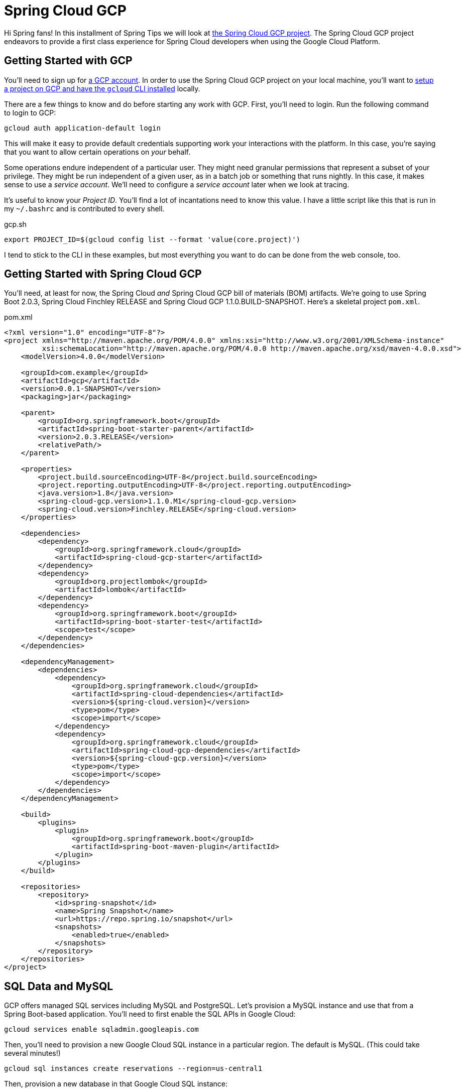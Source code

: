 
= Spring Cloud GCP

Hi Spring fans! In this installment of Spring Tips we will look at https://cloud.spring.io/spring-cloud-gcp[the Spring Cloud GCP project]. The Spring Cloud GCP project endeavors to provide a first class experience for Spring Cloud developers when using the Google Cloud Platform.

== Getting Started with GCP

You'll need to sign up for https://console.cloud.google.com/[a GCP account]. In order to use the Spring Cloud GCP project on your local machine, you'll want to https://cloud.google.com/pubsub/docs/quickstart-cli[setup a project on GCP and have the `gcloud` CLI installed] locally.


There are a few things to know and do before starting any work with GCP. First, you'll need to login. Run the following command to login to GCP:


[source,shell]
----
gcloud auth application-default login
----

This will make it easy to provide default credentials supporting work your interactions with the platform. In this case, you're saying that you want to allow certain operations on _your_ behalf.

Some operations endure independent of a particular user. They might need granular permissions that represent a subset of your privilege. They might be run independent of a given user, as in a batch job or something that runs nightly. In this case, it makes sense to use a _service account_. We'll need to configure a _service account_ later when we look at tracing.

It's useful to know your _Project ID_. You'll find a lot of incantations need to know this value.  I have a little script like this that is run in my `~/.bashrc` and is contributed to every shell.


.gcp.sh
[source,shell]
----
export PROJECT_ID=$(gcloud config list --format 'value(core.project)')
----

I tend to stick to the CLI in these examples, but most everything you want to do can be done from the web console, too.

== Getting Started with Spring Cloud GCP

You'll need, at least for now, the Spring Cloud _and_ Spring Cloud GCP bill of materials (BOM) artifacts. We're going to use Spring Boot 2.0.3, Spring Cloud Finchley RELEASE and Spring Cloud GCP 1.1.0.BUILD-SNAPSHOT. Here's a skeletal project `pom.xml`.

.pom.xml
[source,xml]
----

<?xml version="1.0" encoding="UTF-8"?>
<project xmlns="http://maven.apache.org/POM/4.0.0" xmlns:xsi="http://www.w3.org/2001/XMLSchema-instance"
         xsi:schemaLocation="http://maven.apache.org/POM/4.0.0 http://maven.apache.org/xsd/maven-4.0.0.xsd">
    <modelVersion>4.0.0</modelVersion>

    <groupId>com.example</groupId>
    <artifactId>gcp</artifactId>
    <version>0.0.1-SNAPSHOT</version>
    <packaging>jar</packaging>

    <parent>
        <groupId>org.springframework.boot</groupId>
        <artifactId>spring-boot-starter-parent</artifactId>
        <version>2.0.3.RELEASE</version>
        <relativePath/>
    </parent>

    <properties>
        <project.build.sourceEncoding>UTF-8</project.build.sourceEncoding>
        <project.reporting.outputEncoding>UTF-8</project.reporting.outputEncoding>
        <java.version>1.8</java.version>
        <spring-cloud-gcp.version>1.1.0.M1</spring-cloud-gcp.version>
        <spring-cloud.version>Finchley.RELEASE</spring-cloud.version>
    </properties>

    <dependencies>
        <dependency>
            <groupId>org.springframework.cloud</groupId>
            <artifactId>spring-cloud-gcp-starter</artifactId>
        </dependency>
        <dependency>
            <groupId>org.projectlombok</groupId>
            <artifactId>lombok</artifactId>
        </dependency>
        <dependency>
            <groupId>org.springframework.boot</groupId>
            <artifactId>spring-boot-starter-test</artifactId>
            <scope>test</scope>
        </dependency>
    </dependencies>

    <dependencyManagement>
        <dependencies>
            <dependency>
                <groupId>org.springframework.cloud</groupId>
                <artifactId>spring-cloud-dependencies</artifactId>
                <version>${spring-cloud.version}</version>
                <type>pom</type>
                <scope>import</scope>
            </dependency>
            <dependency>
                <groupId>org.springframework.cloud</groupId>
                <artifactId>spring-cloud-gcp-dependencies</artifactId>
                <version>${spring-cloud-gcp.version}</version>
                <type>pom</type>
                <scope>import</scope>
            </dependency>
        </dependencies>
    </dependencyManagement>

    <build>
        <plugins>
            <plugin>
                <groupId>org.springframework.boot</groupId>
                <artifactId>spring-boot-maven-plugin</artifactId>
            </plugin>
        </plugins>
    </build>

    <repositories>
        <repository>
            <id>spring-snapshot</id>
            <name>Spring Snapshot</name>
            <url>https://repo.spring.io/snapshot</url>
            <snapshots>
                <enabled>true</enabled>
            </snapshots>
        </repository>
    </repositories>
</project>

----


==  SQL Data and MySQL

GCP offers  managed SQL services including MySQL and PostgreSQL. Let's provision a MySQL instance and use that from a Spring Boot-based application. You'll need to first enable the SQL APIs in Google Cloud:

```
gcloud services enable sqladmin.googleapis.com
```

Then, you'll need to provision a new Google Cloud SQL instance in a particular region. The default is MySQL. (This could take several minutes!)

```
gcloud sql instances create reservations --region=us-central1
```

Then, provision a new database in that Google Cloud SQL instance:

```
gcloud sql databases create reservations --instance reservations
```

Spring won't know how to connect to the SQL database instance hosted on GCP. Add the GCP MySQL starter: `org.springframework.cloud` : `spring-cloud-gcp-starter-sql-mysql`. This starter, and a dash of configuration, can connect your application to the platform.

What configuration, you say? Well, Spring applications have bean definitions (in Java code) and property definitions (in any number of different property sources, including `.yaml` and  `.properties` files and, as we'll see later, GCP's RuntimeConfig mechanism). You can selectively activate particular bean definitions and property definitions with _profiles_. Spring profiles are arbitrary labels that identify distinct bean and property configurations that could be selectively _activated_. In this example, we're using the `mysql` profile.

Let's look at the configuration for the `mysql` profile, in `src/main/resources/application-mysql.properties`:

.application-mysql.properties
[source,properties]
----
# <1>
spring.cloud.gcp.sql.database-name=reservations
spring.cloud.gcp.sql.instance-connection-name=pgtm-jlong:us-central1:reservations
# <2>
spring.datasource.initialization-mode=always
spring.datasource.hikari.maximum-pool-size=2
----
<1> these properties identify to which GCP SQL instance and database the client should connect
<2> tells Spring to initialize the schema by running `src/main/resources/schema.sql`, if present
<3> there are standard Spring Boot properties that configure the Hikari connection pool. HikariCP is the default connection pool in Spring Boot 2 or later.

Here is the DDL for the MySQL table. In it, we delete the table and then re-create it.

[source,sql]
----
DROP TABLE IF EXISTS reservations;

CREATE TABLE reservations (
  id   BIGINT    NOT NULL AUTO_INCREMENT,
  name CHAR(128) NOT NULL,
  PRIMARY KEY (id)
);
----

In this example, we're letting Spring Boot configure the database.  There are alternative approaches. We could use  `gcloud sql connect $GCP_SQL_INSTANCE` where `$GCP_SQL_INSTANCE` should be replaced with your GCP SQL instance name. In this case, the SQL instance name is `reservations`. This will dump you into a MySQL session connected to the remote database in which you can interactively issue the relevant schema DDL.


This is a demo, so let's install some sample data as well. You can create a file, `src/main/resources/data.sql`, and Spring will execute that on applicaton startup, or you can use `gcloud sql connect`. Either way, run the following statements.


[source,sql]
----
insert into reservations(name) values('ray');
insert into reservations(name) values('josh');
----

Now you can talk to the database from your Spring application like you would any other SQL database.

[source,java]
----
package com.example.gcp.mysql;

import lombok.AllArgsConstructor;
import lombok.Data;
import lombok.NoArgsConstructor;
import org.apache.commons.logging.Log;
import org.apache.commons.logging.LogFactory;
import org.springframework.boot.SpringApplication;
import org.springframework.boot.autoconfigure.SpringBootApplication;
import org.springframework.boot.context.event.ApplicationReadyEvent;
import org.springframework.context.annotation.Profile;
import org.springframework.context.event.EventListener;
import org.springframework.jdbc.core.JdbcTemplate;
import org.springframework.jdbc.core.RowMapper;

import java.util.Collection;

@Profile("mysql")
@SpringBootApplication
public class MySqlApplication {

		private final Log log = LogFactory.getLog(getClass());
		private final JdbcTemplate template;
		private final RowMapper<Reservation> rowMapper =
			(rs, rowNum) -> new Reservation(rs.getLong("id"), rs.getString("name"));

		MySqlApplication(JdbcTemplate template) {
				this.template = template;
		}

		@EventListener(ApplicationReadyEvent.class)
		public void ready() {
				Collection<Reservation> reservations = this.template.query("select * from reservations", this.rowMapper);
				reservations.forEach(reservation -> log.info("reservation: " + reservation.toString()));
		}

		public static void main(String args[]) {
				SpringApplication.run(MySqlApplication.class, args);
		}
}

@Data
@AllArgsConstructor
@NoArgsConstructor
class Reservation {
		private Long id;
		private String reservationName;
}

----

Run the application and confirm that the results are reflected in the output.

At this point you should be on familiar footing; you can use Spring Data JPA and Spring Data REST, JOOQ, MyBatis, or any of the various JDBC-based technologies, along with Spring Boot, to work with this GCP-managed MySQL instance.

== NoSQL or NewSQL Data and Google Spanner

MySQL and PostgreSQL are familiar friends in an unfamiliar land, but they're not why we're here. No no. Were I you, I'd look at a platform like GCP and take from it the best bits; the parts that have no analog elsewhere. The things that separate it from the other platforms. One such distinguishing feature is https://en.wikipedia.org/wiki/Spanner_(database)[Google Spanner]. Spanner is.. something else entirely.

Google first revealed Spanner when they introduced F1, a SQL database engine that the Adwords team moved to, _away_ from MySQL ("But Josh!," I hear you exclaim, "Didn't we just deploy to MySQL??"), in 2012. Spanner provides low latency reads, and to a lesser extent writes, globally. Google announced it http://static.googleusercontent.com/media/research.google.com/en//archive/spanner-osdi2012.pdf[in 2012 in a research paper] in which it called Spanner "the first system to distribute data at global scale and support externally-consistent distributed transactions."

"Spanner is impressive work on one of the hardest distributed systems problems - a globally replicated database that supports externally consistent transactions within reasonable latency bounds," https://www.zdnet.com/article/google-reveals-spanner-the-database-tech-that-can-span-the-planet/[said Andy Gross], principal architect at Basho.

Spanner is able to offer such a broad amount of geographic redundancy thanks to a method Google has developed of being able to give precise times to applications to let them write, read and replicate data without making mistakes. Spanner's "TrueTime" API depends upon GPS receivers and atomic clocks that have been installed in Google's datacentres to let applications get accurate time readings locally without having to sync globally.

Spanner is a successor to technologies like Bigtable. BigTable only supported eventually consistent replication across datacenters. According to the paper: "At least 300 applications within Google use Megastore (despite its relatively low performance) because its data model is simpler to manage than Bigtable's and because of its support for synchronous replication across datacenters." At the time, applications like GMail, Picasa, Calendar, Android Market and AppEngine relied on MegaStore.

Transactions are a first-class concept in Spanner driven, in part, by their absence in BigTable.

"The lack of cross-row transactions in Bigtable led to frequent complaints; Percolator
was in part built to address this failing. Some authors have claimed that general two-phase commit is too expensive to support, because of the performance or availability
problems that it brings. We believe it is better to have application programmers deal with performance problems due to overuse of transactions as bottlenecks arise, rather than always coding around the lack of transactions. Running two-phase commit over Paxos mitigates the availability problems."

Well alright! I'm simultaneously interested and intimidated! I _want_ Spanner, but I _don't_ want to have to rack and stack servers and synchronize GPS recivers and atomic clocks. But, _something_ tells me Google'd be happy to do that for me, so let's try it out.

As before, you'll need to enable the API for Google Cloud GCP Spanner before you can use it:

[source,shell]
----
gcloud services enable spanner.googleapis.com
----

Then, create a new Google Cloud Spanner instance:

[source,shell]
----
gcloud spanner instances create reservations --config=regional-us-central1 \
  --nodes=1 --description="Reservations for everybody"
----

Then, create the database instance:

[source,shell]
----
gcloud spanner databases create reservations --instance=reservations
----

Confirm the Spanner instance is available:

[source,shell]
----
gcloud spanner databases list --instance=reservations
----

Once the instance is `READY`, it's time to create the table. Here's the Spanner DDL. If this looks uncannily like SQL, that's good! It should. Put this DDL into a separate file. I've called it `schema.ddl`.

.schema.ddl
[source,sql]
----
CREATE TABLE reservations (
  id        STRING (36) NOT NULL,
  name      STRING (255) NOT NULL
) PRIMARY KEY (id);
----


Register the schema with the database.

[source,shell]
----
gcloud spanner databases ddl update reservations \
  --instance=reservations --ddl="$(<./gcp/src/main/resources/db/schema.ddl )"
----

Now we can read the data from Spanner in our Spring application. The auto-configuration needs a little bit of configuration in order to talk to the right database.

[source,properties]
----
spring.cloud.gcp.spanner.instance-id=reservations
spring.cloud.gcp.spanner.database=reservations
----

We'll use the brand new Spring Data Spanner module that supports common Spring Data idioms when working with Spanner. Add `org.springframework.cloud` : `spring-cloud-gcp-starter-data-spanner` to your Maven build. Let's use a Spring Data repository to make short work of reading with our database.

[source,java]
----
package com.example.gcp.spanner;

import lombok.AllArgsConstructor;
import lombok.Data;
import lombok.NoArgsConstructor;
import lombok.extern.slf4j.Slf4j;
import org.springframework.boot.SpringApplication;
import org.springframework.boot.autoconfigure.SpringBootApplication;
import org.springframework.boot.context.event.ApplicationReadyEvent;
import org.springframework.cloud.gcp.data.spanner.core.mapping.PrimaryKey;
import org.springframework.cloud.gcp.data.spanner.core.mapping.Table;
import org.springframework.context.event.EventListener;
import org.springframework.data.annotation.Id;
import org.springframework.data.repository.PagingAndSortingRepository;
import org.springframework.data.rest.core.annotation.RepositoryRestResource;

import java.util.UUID;
import java.util.stream.Stream;

@Slf4j
@SpringBootApplication
public class SpannerApplication {

		private final ReservationRepository reservationRepository;

		SpannerApplication(ReservationRepository reservationRepository) {
				this.reservationRepository = reservationRepository;
		}

		@EventListener(ApplicationReadyEvent.class)
		public void setup() {

				// <1>
				this.reservationRepository.deleteAll();

				Stream
					.of("ray", "josh")
					.map(name -> new Reservation(UUID.randomUUID().toString(), name))
					.forEach(this.reservationRepository::save);
				this.reservationRepository.findAll().forEach(r -> log.info(r.toString()));
		}

		public static void main(String args[]) {
				SpringApplication.run(SpannerApplication.class, args);
		}
}

// <2>
@Data
@AllArgsConstructor
@NoArgsConstructor
@Table(name = "reservations")
class Reservation {

		@Id
		@PrimaryKey
		private String id;
		private String name;
}

// <3>
@RepositoryRestResource
interface ReservationRepository extends PagingAndSortingRepository<Reservation, String> {
}
----
<1> We kick off the application, delete existing data and then  write some new data to the database using our Spring Data Spanner-powered repository.
<2> We define the Spring Data Spanner entity using custom mapping annotations, `@Table` and `@PrimaryKey`.
<3> We create a Spring Data repository that is also exposed using Spring Data REST as a REST API.

This example should look familiar if you've ever used Spring Data. Spring Data Spanner builds upon familiar concepts and patterns - templates, repositories, and entities - to support familiar data access patterns with a very different kind of database.

== Application Integration with Google Cloud Pub/Sub

Let's look at application integration with Google Cloud Pub/Sub. Google Cloud Pub/Sub supports a number of classic enterprise application integration use cases at Google scale. The https://cloud.google.com/pubsub/docs/overview[Google Cloud website for Pub/Sub] lists some:

* **Balancing workloads in network clusters**. For example, a large queue of tasks can be efficiently distributed among multiple workers, such as Google Compute Engine instances.
* **Implementing asynchronous workflows**. For example, an order processing application can place an order on a topic, from which it can be processed by one or more workers.
* **Distributing event notifications**. For example, a service that accepts user signups can send notifications whenever a new user registers, and downstream services can subscribe to receive notifications of the event.
* **Refreshing distributed caches**. For example, an application can publish invalidation events to update the IDs of objects that have changed.
* **Logging to multiple systems**. For example, a Google Compute Engine instance can write logs to the monitoring system, to a database for later querying, and so on.
* **Data streaming from various processes or devices**. For example, a residential sensor can stream data to backend servers hosted in the cloud.
* **Reliability improvement**. For example, a single-zone Compute Engine service can operate in additional zones by subscribing to a common topic, to recover from failures in a zone or region.

The flow when using Google Cloud Pub/Sub is exactly as you'd expect: a message is sent to a topic in the Pub/Sub broker (hosted  in the cloud by GCP) which then persists it for you. Subscribers can either have messages pushed to it (through a webhook) or they can poll for the mesages from the broker. The subscriber receives messages from the broker and acknowledges each one. When a subscriber acknowledges a messaage it is removed from the subscriber's subscription queue. Any client that can speak HTTPS can use this service. There's no other API required.

The domain model is fairly straightforward if you've ever used any other messaging system (JMS, AMQP, Apache Kafka, Kestrel): a topic is the thing to which messages are published. A subscription represents the stream o messages from a specific topic that are to be delivered to a specific client application.  A topic can have multiple subscriptions.  A subscription can have many subscribers.  If you want to distribute different messages around to different subscribers, then all the subscribers must be subscribing to the same subscription.  If you want to publish the same messages to all the subscribers, then each subscriber needs to subscribe to its own subscription.

Pub/Sub delivery is at-least once. Hence, you must deal with idempotency and/or de-duplicate messages if you cannot process the same message more than once.

A message stores a combination of data and (optional) attributes that are conducted by Google Cloud Pub/Sub from a publisher to a subscriber. A message attribute, which you might better understand as a _header_, is a key value pair in a message. You might have a header the describes the language of the payload. You might have a header that describes the content-type.

Let's add Google Cloud Pub/Sub to an application and tie them together.

As before, we need to enable the Google Cloud Pub/Sub API for use.

[source,shell]
----
gcloud services enable pubsub.googleapis.com
----

You'll then need to create a new topic, `reservations`.

[source,shell]
----
gcloud pubsub topics create reservations
----

The topic represents where we will send messages. We still need to create a subscription that consumes messages from that topic. The following command creates a subscription, `reservations-subscription`, to connect to the `reservations` topic.

[source,shell]
----
gcloud pubsub subscriptions create reservations-subscription --topic=reservations
----

Those pieces in place, we can use them from our application. Add the Spring Cloud GCP Pub/Sub starter, `org.springframework.cloud` : `spring-cloud-gcp-starter-pubsub`, to your  build. This introduces auto-configuration  for the Google Cloud `PubSubTemplate`. The `PubSubTemplate` should feel familiar if you've ever used the `JmsTemplate` or `KafkaTemplate`. It's an easy-to-use client for producing and consuming messages with Google Cloud Pub/Sub.  If you're just getting started with GCP Pub/Sub and messaging in general, a `*Template` object in the Spring universe is a good place to start.

Let's look at a simple example that publishes a message whenever you issue HTTP `POST` calls to an HTTP endpoint running in the Spring Boot application. Then we'll setup a subscriber to consume the messages sent.

[source,java]
----
package com.example.gcp.pubsub.template;

import org.springframework.beans.factory.annotation.Value;
import org.springframework.cloud.gcp.pubsub.core.PubSubTemplate;
import org.springframework.context.annotation.Configuration;
import org.springframework.web.bind.annotation.PathVariable;
import org.springframework.web.bind.annotation.PostMapping;
import org.springframework.web.bind.annotation.RestController;

@Configuration
@RestController
class PublisherConfig {

		private final PubSubTemplate template;
		private final String topic;

		PublisherConfig(PubSubTemplate template,
						 @Value("${reservations.topic:reservations}") String t) {
				this.template = template;
				this.topic = t;
		}

		// <1>
		@PostMapping("/publish/{name}")
		void publish(@PathVariable String name) {
				this.template.publish(this.topic, "Hello " + name + "!");
		}
}
----
<1> we use the injected `PubSubTemplate` to send a message - a String - to the configured topic.

Now, let's look at a simple application that might as easily run in another node that consumes messages from the subscription linked to the topic.

[source,java]
----
package com.example.gcp.pubsub.template;

import lombok.extern.slf4j.Slf4j;
import org.springframework.beans.factory.annotation.Value;
import org.springframework.boot.context.event.ApplicationReadyEvent;
import org.springframework.cloud.gcp.pubsub.core.PubSubTemplate;
import org.springframework.context.annotation.Configuration;
import org.springframework.context.event.EventListener;

@Slf4j
@Configuration
class SubscriberConfig {

		private final PubSubTemplate template;
		private final String subscription;

		SubscriberConfig(PubSubTemplate template,
																			@Value("${reservations.subscription:reservations-subscription}") String s) {
				this.template = template;
				this.subscription = s;
		}

		@EventListener(ApplicationReadyEvent.class)
		public void start() {
				//<1>
				this.template.subscribe(this.subscription, (pubsubMessage, ackReplyConsumer) -> {
						log.info("consumed new message: [" + pubsubMessage.getData().toStringUtf8() + "]");
						ackReplyConsumer.ack();
				});
		}
}
----
<1> Once the application is up and running we explicitly subscribe, connecting our client to the right endpoint.

This example uses the `PubSubTemplate` (to great effect). It's simple, short and sweet. As integration becomes more complex, however, it becomes useful to decouple components involved in the flow of messages from one system to another. We introduce stages - links in a chain of components - through which messages must pass to arrive at downstream components. This staging allows us to write handling code that can be swapped out, indifferent to the origin or destination of a given messsage. This promotes testing, because components need onlt be written in terms of their immedaite pre- and post-conditions: a componet can say it onlt accepts Spring Framework `Message<File>` types, and nothing else. This interface indirection is _very_ handy, especiallt as we start to tie together real world systems that may handle work at different cadences. It becomes trivial to introduce a broker to buffer work before it reaches downstream components where it may otherwise bottleneck. This approach - of isolating components involved in a messaging flow and introducing a buffer to protect downstream components - is called a _staged event driven architecture_ (SEDA), and it is more valuable now as the world moves to microservices and highly distributed systems than ever.

Spring Integration is a framework that's designed to promote this indirection. It has at its heart the concept of a `MessageChannel`, which you can think of us an in-memory `Queue`; a pipe through which messages flow. On each side of the `MessageChannel` are sat components. You can imagine one component outputting messages of a certain type and sending them into this `MessageChannel`, oblivious to where it'll go. On the other end is another component that consumes messages of a certain type, utterly oblivious to the origin of any given message. Today there may be one service involved in the production of the message. Tomorrow there may be ten! The upstream and downstream components need not change. This indirection gives us a lot of possibilities. We change routing for a given message, stringing it through different services, splitting it, aggregating it, etc. We can transform other sources of data and adapt them to the messaging flow upstream (that's called an inbound adapter). We can introduce new sinks for the data, adapting the Spring Framework `Message<T>` into the right type (that's called an _outbound adapter_).

Let's look at Spring Integration and the Google Cloud Pub/Sub inbound and outbound adapters. We'll keep the same approach as before: an HTTP endpoint will publish messages which then get delivered to Google Cloud Pub/Sub. The code could run in different nodes. You'll also need the Spring Integration types on the classpath for this example to work. Add `org.springframework.boot` : `spring-boot-starter-integration` to the build.

Let's look at a publisher that publishes messages whenever an HTTP POST is made. In this case, the publisher sends requests into a `MessageChannel` which then delivers it to a `PubSubMessageHandler`. Today it's going directly to Pub/Sub, but tomorrow it could go to a database, an FTP server, XMPP, Salesforce, or literallt anything else, and _then_ off to Pub/Sub.

[source,java]
----
package com.example.gcp.pubsub.integration;

import lombok.extern.slf4j.Slf4j;
import org.springframework.beans.factory.annotation.Value;
import org.springframework.cloud.gcp.pubsub.core.PubSubTemplate;
import org.springframework.cloud.gcp.pubsub.integration.outbound.PubSubMessageHandler;
import org.springframework.context.annotation.Bean;
import org.springframework.context.annotation.Configuration;
import org.springframework.integration.dsl.IntegrationFlow;
import org.springframework.integration.dsl.IntegrationFlows;
import org.springframework.integration.dsl.channel.MessageChannels;
import org.springframework.messaging.SubscribableChannel;
import org.springframework.messaging.support.MessageBuilder;
import org.springframework.web.bind.annotation.PathVariable;
import org.springframework.web.bind.annotation.PostMapping;
import org.springframework.web.bind.annotation.RestController;

@Slf4j
@RestController
@Configuration
class PublisherConfig {

		private final String topic;
		private final PubSubTemplate template;

		public PublisherConfig(
			@Value("${reservations.topic:reservations}") String t,
			PubSubTemplate template) {
				this.topic = t;
				this.template = template;
		}

		@Bean
		IntegrationFlow publisherFlow() {
				return IntegrationFlows
					.from(this.outgoing()) // <1>
					.handle(this.pubSubMessageHandler())
					.get();
		}

		@PostMapping("/publish/{name}")
		void publish(@PathVariable String name) {
				// <2>
				outgoing().send(MessageBuilder.withPayload(name).build());
		}

		@Bean
		SubscribableChannel outgoing() {
				return MessageChannels.direct().get();
		}

		@Bean
		PubSubMessageHandler pubSubMessageHandler() {
				return new PubSubMessageHandler(template, this.topic);
		}
}
----
<1> the `IntegrationFlow` describes, well, the _flow_ of messages in an integration. Messages sent into the `outgoing` `MessageChannel` are delivered to the `PubSubMessageHandler` which then writes it to Google Cloud Pub/Sub using the specified `topic`
<2> In the Spring MVC HTTP endpint we obtain a reference to the `MessageChannel` and publish a message (which we build with the `MessageBuilder`) into it. NB: calling `outgoing()` as I do in this example is fine because Spring memoizes the result of the method invocation; I'll always obtain the same pre-instantiated singleto of the `MessageChannel` bean.


On the consumer side, we do the same thing in reverse, adapting incoming messages and then logging them in an `IntegrationFlow`.

[source,java]
----
package com.example.gcp.pubsub.integration;

import com.google.cloud.pubsub.v1.AckReplyConsumer;
import lombok.extern.slf4j.Slf4j;
import org.springframework.beans.factory.annotation.Value;
import org.springframework.cloud.gcp.pubsub.core.PubSubTemplate;
import org.springframework.cloud.gcp.pubsub.integration.AckMode;
import org.springframework.cloud.gcp.pubsub.integration.inbound.PubSubInboundChannelAdapter;
import org.springframework.cloud.gcp.pubsub.support.GcpPubSubHeaders;
import org.springframework.context.annotation.Bean;
import org.springframework.context.annotation.Configuration;
import org.springframework.integration.dsl.IntegrationFlow;
import org.springframework.integration.dsl.IntegrationFlows;
import org.springframework.integration.dsl.channel.MessageChannels;
import org.springframework.messaging.MessageChannel;

@Slf4j
@Configuration
class SubscriberConfig {

		private final String subscription;
		private final PubSubTemplate template;

		SubscriberConfig(
			@Value("${reservations.subscription:reservations-subscription}") String s,
			PubSubTemplate t) {
				this.subscription = s;
				this.template = t;
		}

		@Bean // <1>
		public PubSubInboundChannelAdapter messageChannelAdapter() {
				PubSubInboundChannelAdapter adapter = new PubSubInboundChannelAdapter(
					template, this.subscription);
				adapter.setOutputChannel(this.incoming());
				adapter.setAckMode(AckMode.MANUAL);
				return adapter;
		}

		@Bean
		MessageChannel incoming() {
				return MessageChannels.publishSubscribe().get();
		}

		@Bean
		IntegrationFlow subscriberFlow() {
				return IntegrationFlows
					.from(this.incoming()) //<2>
					.handle(message -> { // <3>
							log.info("consumed new message: [" + message.getPayload() + "]");
							AckReplyConsumer consumer = message.getHeaders()
								.get(GcpPubSubHeaders.ACKNOWLEDGEMENT, AckReplyConsumer.class);
							consumer.ack();
					})
					.get();
		}
}
----
<1> the `PubSubInboundChannelAdapter` adapts messages from the subscription and sends them into the `incoming` `MessageChannel`.
<2> the `IntegrationFlow` takes incoming messages and routes them to a `MessageHandler` (which we've contributed   with lambda syntax) that a) logs the incoming message and b) manually acknowledges the receipt of the message.

The nice thing about `IntegrationFlow` in both examples is that you can chain calls together. Here, we specify only where a message comes from (`.from()`) and what handles it (`.handle()`), but we could as easily after the `.handle()` call also route, split, transform, etc., the messages. The message sent as the output of one component (the adapters, the message handlers, transformers, etc.) become the input to any downstream components.


== Google Cloud Runtime Config

So far we've looked at some simple examples with all but the most trivial of configuration. Where there was configuration, we specified it in `application.properties`.  This approach works but there are limitations. What about centrality (making a single config value accessible to a number of other clients), security (storing secrets securely), live reconfiguration, and auditing and journaling? There are a number of other solutions out there that address some or all of these use cases including Apache Zookeeper, Hashicorp Consul, Hashicorp Vault (for secrets management, specifically), and - of course - the Spring Cloud Config Server. All fine choices, but you'd better have a recipe for scaling out and securing these pieces of infrastructure. GCP offers an alternative, Google Cloud RuntimeConfig, that you can use with no change to existing code, thanks to the power of Spring's abstractions.

Let's look at how to establish a configuration value and then  reference that value  from our application.  We'll also look at how to later update that configuration live, without restarting the application.

First, we'll need to enable this API.

[source,shell]
----
gcloud services enable runtimeconfig.googleapis.com
----

Let's think through how we want to use this configuration. We'll probably have configuration values that make sense when running the application on our local machines. Values that we can source from a built-in `application.properties` or `application.yaml`.  These are the default values that apply to the application. There are going to be some values that are visible only in production -locators, credentials, etc. - that are unique to production. These values might be visible when running under the `cloud` profile, for example. We're going to source those values - when running under the `cloud` profile - from Google Cloud Runtime Config. This way we can selectively override important values.

We must first create a runtime configuration, and then add a variable value tot hat configuration.

[source,shell]
----
gcloud beta runtime-config configs create reservations_cloud
----

Then, register a variable (`greeting`) and that variable's value (`Hello GCP`) in the just-created runtime config.

[source,shell]
----
gcloud beta runtime-config configs variables set greeting  "Hello GCP"  --config-name reservations_cloud
----

We can enumerate all the configuration for a given config set like this:

[source,shell]
----
gcloud beta runtime-config configs variables list --config-name=reservations_cloud
----

Spring Cloud GCP will need to do its work _before_ most of the Spring application is running since it is a property source that feeds values into other configuration. Thus, any configuration that it requires to do its work must be accessible earlier than the configuration in the usual suspects like `application.properties`. It is a convention in Spring Cloud that such configuration live in `bootstrap.properties`. Let's disable Spring Cloud GCP Runtime Config when running on the local machine, without any particular Spring profile active.

.src/main/resources/bootstrap.properties
[source,properties]
----
spring.cloud.gcp.config.enabled=false
----

When we're running in production, in, say, Cloud Foundry, we'll want to activate the `cloud` profile, at which point the Spring Cloud GCP Runtime Config client will kick in and source config from GCP. Spring Boot is smart about loading any profile-specific configuration in adition to default configuration. You need only suffix your configuration file with `-${YOUR_PROFILE}`: e.g.: `application-foo.properties`, or `bootstrap-bar.yml` for Spring profiles `foo` and `bar` respectively. Let's configure Spring Cloud GCP for when the `cloud` profile is active.

.src/main/resources/bootstrap-cloud.properties
[source,java]
----
spring.cloud.gcp.config.enabled=true
spring.cloud.gcp.config.name=reservations
spring.cloud.gcp.config.profile=cloud
----

NOTE: The combination of `${spring.cloud.gcp.config.name}_${spring.cloud.gcp.config.profile}`  forms `reservations_cloud`, which is the name of the Runtime Configuration we've just created.

We will configure some overall properties that will serve as the defaults, absent any overrides, in `src/main/resources/application.properties`.

.src/main/resources/application.properties
[source,properties]
----
# <1>
management.endpoint.health.show-details=always
management.endpoints.web.exposure.include=*
# <2>
greeting = Hello ${user.name} (running on ${os.name} ${os.version})!
----
<1> we want to, for this DEMO, expose all the Actuator endpoints to be able to interrogate them. In any other context, configure security.
<2> we want to include all the Actuator endpoints

Let's turn now to the Java code.  You'll need to add the following dependencies to your build: `org.springframework.boot` : `spring-boot-starter-web`,  `org.springframework.boot` : `spring-boot-starter-actuator`,  `org.springframework.cloud` : `spring-cloud-gcp-starter-config`. We add the Spring Cloud GCP dependency to get the correct configuration for the Runtime Config support. We add Spring Boot Actuator so we have access to a few operational endpoints, `/actuator/env` and `/actuator/refresh`.

Let's see some code!

[source,java]
----
package com.example.gcp.runtimeconfig;

import org.springframework.beans.factory.annotation.Value;
import org.springframework.boot.SpringApplication;
import org.springframework.boot.autoconfigure.SpringBootApplication;
import org.springframework.cloud.context.config.annotation.RefreshScope;
import org.springframework.web.bind.annotation.GetMapping;
import org.springframework.web.bind.annotation.RestController;

@SpringBootApplication
public class RuntimeConfigApplication {

		@RefreshScope // <1>
		@RestController
		public static class GreetingsRestController {

				private final String greetings;

				// <2>
				GreetingsRestController(@Value("${greeting}") String greetings) {
						this.greetings = greetings;
				}

				@GetMapping("/greeting")
				String greetings() {
						return this.greetings;
				}
		}

		public static void main(String[] args) {
				SpringApplication.run(RuntimeConfigApplication.class, args);
		}
}
----
<1> this annotation supports revising and refreshing the configuration for this bean. We can trigger a refresh event and observe updated configuration in the bean
<2> we're injecting the key from the property file or from GCP Runtime Config. Code-wise, it's exactly the same.

Run this program with no profile active and you should see something like `Hello jlong!` when you hit the endpoint at  `http://localhost:8080/greeting`.Hit this environment Actuator endpoint (`http://localhost:8080/actuator/env`) and you will find no mention of our GCP Runtime Config configuration. Now, run the program with the `cloud` profile active and hit the `/greeting` endpoint again and you'll see something like `Hello GCP` reflected in the console output. Hit the `/actuator/env` endpoint and you'll see an entry for `bootstrapProperties:spring-cloud-gcp` containing our Runtime Config values.

TIP: you can change the active profile by specifying `-Dspring.profiles.active=foo,bar` for profiles `foo` and `bar` when running the application.

I like our application so far, but the greeting sounds so stiff! I'd love to change it, but don't want to stop and start each application instance. Here we can take advantage of the `/actuator/refresh` endpoint to _refresh_ our node's configuration after updating the value in the Runtime Config configuration. Let's change the value to something less formal, like `Hi, GCP`.

[source,shell]
----
gcloud beta runtime-config configs variables set greeting  "Hi, GCP"  --config-name reservations_cloud
----

The configuration has been changed in the GCP Runtime Config, but that change isn't visible, at least not by default, to our application. We need to force the Spring Boot to refresh its local configuration, drawing the configuration from the Runtime Config service. Issue an (empty) HTTP POST command to the `/actuator/refresh` endpoint and then hit the `/greeting` endpoint to see the updated value.

[source,shell]
----
# <1>
curl http://localhost:8080/greeting
> Hello GCP

# <2>
gcloud beta runtime-config configs variables set greeting  "Hi GCP"  --config-name reservations_cloud
curl -H"content-type: application/json" -d{} http://localhost:8080/actuator/refresh
curl http://localhost:8080/greeting
> Hi GCP
----
<1> inspect the old value
<2> change the value and then force the client to refresh its configuration. You'll be able to confirm the update.


== Tracing with Google Cloud Stack Driver

As we move more and more applications to the cloud, and introduce more and more microservices, the complexity of understanding what's gone wrong - and _where??_ - grows. Distributed tracing addresses this problem. Distributed tracing, in theory, is a simple chore. For every request that enters or exits the system.. for every ingres or egress int he system, attach a UUID if one isnt already present and if it is present then propagate it. Unfortunately, this sort of logic is tedious and hard to get right as requests move from one node to another, synchronously and asynchrously, across thread and network boundaries. Spring Cloud Sleuth addresses this problem and provides an SPI into which backend distributed tracing systems, like OpenZipkin and Google Cloud Stack Driver, can plugin.

As with all GCP APIs, we must first enable this one.

[source,shell]
----
gcloud services enable cloudtrace.googleapis.com
----

We're going to setup a trivial REST API and a trivial REST client, and use the Spring Cloud GCP Stack Driver support to make short work of tracing those interactions.

Let's first look at our trivial REST API. Start a new project (using the skeletal `pom.xml` from above) and add `org.springframework.boot` : `spring-boot-starter-web` and `org.springframework.cloud` : `spring-cloud-gcp-starter-trace`.  Our REST API (well, endpoint, anyway) will return a "greetings, _a name here_!" whenever `http://localhost:8080/greeting/{id}}` is invoked. Here's the code for the service, first:

[source,java]
----
package com.example.gcp.trace;

import org.springframework.boot.SpringApplication;
import org.springframework.boot.autoconfigure.SpringBootApplication;
import org.springframework.web.bind.annotation.GetMapping;
import org.springframework.web.bind.annotation.PathVariable;
import org.springframework.web.bind.annotation.RestController;

@RestController
@SpringBootApplication
public class TraceServiceApplication {

		@GetMapping("/greeting/{id}")
		String greet(@PathVariable String id) {
				return "greetings, " + id + "!";
		}

		public static void main(String args[]) {
				SpringApplication.run(TraceServiceApplication.class, args);
		}
}
----

The configuration is arguably more interesting.

[source,properties]
----
# <1>
spring.cloud.gcp.trace.enabled=true

# <2>
spring.sleuth.sampler.probability=1
spring.sleuth.web.skipPattern=(^cleanup.*|.+favicon.*)

# <3>
server.port=8081

# <4>
spring.application.name=trace-service
----
<1> we are opting-in to the trace support for Spring Cloud GCP. You could disable it when running the code on localhost but enable it in production with this flag.
<2> these properties tell Spring Cloud Sleuth to trace everything (a "probability" of 1.0 means 100% of all observed requests will be sampled and traced).
<3> if you're running this demo on the same machine then you'll want to avoid port conflicts in the client
<4> `spring.application.name` is our application's logical name and it  can be used in distinguishing it from other applications in trace trees, service registries, etc.

The client lobs a hundred HTTP requests when the application starts up. The `RestTemplate` it uses has been post-processed by the Spring Cloud Sleuth auto-configuration to intercept and trace all HTTP calls.

[source,java]
----
package com.example.gcp.trace;

import lombok.extern.slf4j.Slf4j;
import org.springframework.boot.SpringApplication;
import org.springframework.boot.autoconfigure.SpringBootApplication;
import org.springframework.boot.context.event.ApplicationReadyEvent;
import org.springframework.cloud.sleuth.annotation.NewSpan;
import org.springframework.context.annotation.Bean;
import org.springframework.context.event.EventListener;
import org.springframework.stereotype.Component;
import org.springframework.web.client.RestTemplate;

import java.util.stream.IntStream;

@Slf4j
@SpringBootApplication
public class TraceClientApplication {

		@Component
		public static class Client {

				private final RestTemplate restTemplate;

				public Client(RestTemplate restTemplate) {
						this.restTemplate = restTemplate;
				}

				@EventListener(ApplicationReadyEvent.class)
				@NewSpan("client") // <1>
				public void before() {
						IntStream
							.range(0, 100)
							.mapToObj(i ->
								restTemplate
									.getForEntity("http://localhost:8081/greeting/{id}", String.class, i)
									.getBody())
							.forEach(response -> log.info("result: " + response));
				}
		}

		@Bean
		RestTemplate restTemplate() {
				return new RestTemplate();
		}

		public static void main(String args[]) {
				SpringApplication.run(TraceClientApplication.class, args);
		}
}
----
<1> the client is a straightforward use of `RestTemplate` to connect to our service. If we wanted to send 100 requests with no shared parent span, we wouldn't need `@NewSpan`. If we'd had 100 requests arrive from the outside and hit an HTTP endpoint in the client and that endpoint then resulted in 100 requests going to the service, we'd have a shared overarching span. A single trace with multiple spans.


And the configuration for this node is virtually identical to that of the service.

[source,properties]
----
# <1>
spring.cloud.gcp.trace.enabled=true
# <2>
spring.sleuth.sampler.probability=1
spring.sleuth.web.skipPattern=(^cleanup.*|.+favicon.*)
# <3>
spring.application.name=trace-client
# <4>
server.port=8080
----
<1> enable Spring Cloud GCP tracing..
<2> ensure that all requests are traced
<3> give our client a logical name
<4> and start on a different port than the service

In order to see this in action, you'll need to start the service, then the client, and then make your way over to the https://console.cloud.google.com/[Google Cloud Console]. Click on the "Hamburger" menu on the left hand side of the screen and click on STACKDRIVER -> TRACE. There you'll be given the ability to inspect the requests that just flew through your services.

.Looking at trace information in the Google Cloud Console
image::images/stackdriver-trace.png[]

Google Cloud Stack Driver is the umbrella name for a host of services including monitoring, tracing, and - and this is _so wicked cool!_ - live debugging of running applications. You could easily spend a lot more time - you _should_! - in this section of the console. Suffice it to say that Google is _gets_ observability and that's reflected in their services.

== Using Other Google Cloud APIS

The Spring Cloud GCP project strives to provide integrations with Spring and some of the GCP services that map well to Spring. But GCP is _vast_! There are a good deal many other services out there that you can consume via https://github.com/GoogleCloudPlatform/google-cloud-java/[their direct Java SDK] or even through their REST APIs, directly.  Spring Cloud GCP can make working with those APIs a bit easier, too! In this section, we're going to integrate with the Google Cloud Vision API which supports analyzing images and doing feature detection.

As always, you will need to enable the API:

[source,shell]
----
gcloud services enable vision.googleapis.com
----

When you use the auto-configurations in Spring Cloud GCP they conveniently obtain the required OAuth scopes to work with a given API on your behalf, and you never need to worry about it. We'll need to do this work ourselves for other services. This is easy enough, thankfully. Use the `spring.cloud.gcp.credentials.scopes` property to obtain a general, platform-wide, catch-all scope that can be used to request permission for all basic Google Cloud Platform APIs.

.src/main/resources/applications.properties
[source,java]
----
spring.cloud.gcp.credentials.scopes=https://www.googleapis.com/auth/cloud-platform
----

And.. that's it! Now you can use the API as you like. Let's standup a simple REST API to which you can post an image as a multipart file upload and have the Google Cloud Vision API do feature detection.

[source,java]
----
package com.example.gcp.vision;

import com.google.api.gax.core.CredentialsProvider;
import com.google.cloud.vision.v1.*;
import com.google.protobuf.ByteString;
import lombok.extern.slf4j.Slf4j;
import org.springframework.boot.SpringApplication;
import org.springframework.boot.autoconfigure.SpringBootApplication;
import org.springframework.context.annotation.Bean;
import org.springframework.web.bind.annotation.PostMapping;
import org.springframework.web.bind.annotation.RequestParam;
import org.springframework.web.bind.annotation.RestController;
import org.springframework.web.multipart.MultipartFile;

import java.io.IOException;
import java.util.Collections;

@SpringBootApplication
public class VisionApplication {

		// <1>
		@Bean
		ImageAnnotatorClient imageAnnotatorClient(
			CredentialsProvider credentialsProvider) throws IOException {
				ImageAnnotatorSettings settings = ImageAnnotatorSettings
					.newBuilder()
					.setCredentialsProvider(credentialsProvider)
					.build();
				return ImageAnnotatorClient.create(settings);
		}

		@Slf4j
		@RestController
		public static class ImageAnalyzerRestController {

				private final ImageAnnotatorClient client;

				private final Feature feature = Feature
					.newBuilder()
					.setType(Feature.Type.LABEL_DETECTION) // <2>
					.build();

				ImageAnalyzerRestController(ImageAnnotatorClient client) {
						this.client = client;
				}

				@PostMapping("/analyze")
				String analyze(@RequestParam MultipartFile image) throws IOException {
						// <3>
						byte[] data = image.getBytes();
						ByteString imgBytes = ByteString.copyFrom(data);
						Image img = Image.newBuilder().setContent(imgBytes).build();
						AnnotateImageRequest request = AnnotateImageRequest
							.newBuilder()
							.addFeatures(this.feature)
							.setImage(img)
							.build();
						BatchAnnotateImagesResponse responses = this.client
							.batchAnnotateImages(Collections.singletonList(request));
						AnnotateImageResponse reply = responses.getResponses(0);
						return reply.toString();
				}
		}

		public static void main(String args[]) {
				SpringApplication.run(VisionApplication.class, args);
		}
}
----
<1> we're configuring the Google Cloud Vision client manually. This is more work than you might do if you had a Spring Boot starter, but it's definitely not bad!
<2> what kind of analysis do we want the client to do?
<3> Spring MVC can turn multipart file uploads into a `MultipartFile` from which we can easily extract bytes to feed into this API.

You can POST an image to this endpoint using `curl` or any other general purpose HTTP client. Here's how it would work with `curl`:

[source,shell]
----
curl  -F "image=@/home/jlong/Desktop/soup.jpg" http://localhost:8080/analyze
----

There are a _zillion_ other APIs with whom you might work! Here we are only just beginning to scratch the surface of what's possible.  Check https://cloud.google.com/products/[out this service catalog]! There are things like Google Cloud DataStore, Google Storage, Firebase, BigQuery,  Apigee, video streaming services, IoT services, machine learning, Google Tensorflow, Google Dataflow, Google Cloud AutoML, Cloud Natural Language, Cloud Speech-to-Text, Cloud Text-to-Speech, Genomics APIs, Video Intelligence, and _so_ much more.

== To Production

As we've worked through these examples we've relied on the default authentication of the Google Cloud SDKs and Spring Cloud GCP working with a local installation of the Google Cloud SDK and the `gcloud` CLI. Spring Cloud GCP's auto-configuration configures a `DefaultCredentialsProvider` that looks for _some_ way to authenticate. Everything's worked fine on our local machine so far because we ran the interactive authentication prompt and confirmed on the Google Cloud website the linking of our authorities to this application. But what if you want to run tests in a CI environment or deploy the application to a cloud platform?

We need a way to convey our authorization when running in these environments. We can do this on Google Cloud using _service accounts_. The https://cloud.google.com/docs/authentication/production#auth-cloud-implicit-java[process is explained here]. The gist is that you will need to describe, as narrowly as possible, the privileges your application can have using a Google Cloud service account and then render those credentials into a file which we will feed to the application.

[source,shell]
----

PROJECT_ID=$(gcloud config list --format 'value(core.project)')

# <1>
NAME=gcp-service-app

# <2>
gcloud iam service-accounts create $NAME

# <3>
gcloud projects add-iam-policy-binding $PROJECT_ID  --member "serviceAccount:${NAME}@${PROJECT_ID}.iam.gserviceaccount.com" --role "roles/owner"

# <4>
gcloud iam service-accounts keys create ${NAME}.json --iam-account ${NAME}@${PROJECT_ID}.iam.gserviceaccount.com

----
<1> the name is arbitrary. You might use a name that reflects the nature of your application.
<2> create the service account giving it a name
<3> add a role - `roles/owner` - to our service binding. You would do well to be more granular in assignment of your roles.
<4> generate a file, `gcp-service-app.json`, that contains the key.

The result of this process should be a `.json` file, `gcp-service-app.json`, on your local machine.

WARNING:  That `.json` file is a secret! Do _not_ share or lose track of it!

You need to tell the Spring Cloud application where to find this credential. You can pass it to Spring Cloud GCP as a file location or a Base 64-encoded `String`. Let's do the latter. We can use the  `spring.cloud.gcp.credentials.encoded-key`  to convey the Base64-encoded contents of the file we just generated.

This is a  secret value, and it will differ from one environment to another. We don't want it checked into version control, in `src/main/resources/application.properties`, and even if we did we'd still need to maintain different environment-specific values. Spring Boot lets us provide overrides when running the application. We could use `application.properties` or `application.yml` files. We could stash thm in environment-specific Runtime Config. We could provide them as `-D` arguments or environment variables when running the application. So could easily say `java -Dspring.cloud.gcp.credentials.encoded-key=... -jar ..` to provide a value that either contributes a new value to the application or overrides the existing value in `src/main/resources/application.properties`.

Environment variables are a more natural fit for platforms like Cloud Foundry or Heroku where we don't necessarily want to have control over _how_ an application is run, over its  `java`  incantation. The platform Buildpack does that for us. Let's look at how we could run the application locally.

.run.sh
[source,shell]
----
#!/bin/bash

# <1>
export SPRING_CLOUD_GCP_CREDENTIALS_ENCODED_KEY=$( cat $GCP_SERVICE_ACCOUNT_KEY_FILE | base64 -w0  )
export SPRING_CLOUD_GCP_PROJECT_ID=$(gcloud config list --format 'value(core.project)')

mvn clean spring-boot:run
----
<1> when you run this script, set the environment variable `SPRING_CLOUD_GCP_CREDENTIALS_ENCODED_KEY` before running the application to point to the location of your service account `.json` file.

On my machine, I was able to run that script like this: `GCP_SERVICE_ACCOUNT_KEY_FILE=/home/jlong/keys/gcp-service-account.json ./run.sh`. Your local path for the `.json` file will most likely vary.

You can translate those environment variables as needed for your particular CI environment. Once your application has been tested and integrated, it's off to production! For me, production is Cloud Foundry (running on top of Google Cloud, no less). Here's a script that deploys the application to the Cloud Foundry instance in which I'm authenticated.

.deploy.sh
[source,shell]
----
#!/usr/bin/env bash

mvn -DskipTests=true clean package

# <1>
cf d -f $APP_NAME

# <2>
cf push --no-start --random-route -p $JAR $APP_NAME
cf set-env $APP_NAME SPRING_CLOUD_GCP_CREDENTIALS_ENCODED_KEY "$( cat $GCP_SERVICE_ACCOUNT_KEY_FILE | base64 -w0 )"
cf set-env $APP_NAME SPRING_CLOUD_GCP_PROJECT_ID $(gcloud config list --format 'value(core.project)')

# <3>
cf restart $APP_NAME
----
<1> warning! this script **deletes** the existing application. You don't need to, but it ensures things are cleanly reset :)
<2> here we push the application, giving it a random route, and tell Cloud Foundry to _not_ start it. Then, we specify environment variables for the application.
<3> finally, we start the application now that we're done securing it.

TIP: In both `run.sh` and `deploy.sh` we used `base64 -w0` to encode the `.json` service account file in Base64. One of us is running on Linux and the other on OS X. The `-w0` operand ensures that the Base64 encoded file isn't hard-wrapped, that it is one contiguous line of text, when running on Linux against the `GNU` `base64` utility.  
